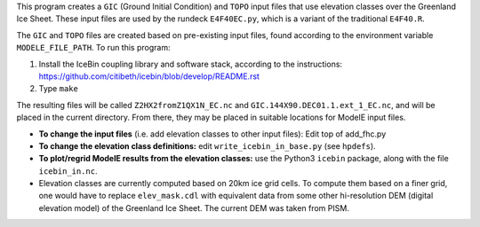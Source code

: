 This program creates a ``GIC`` (Ground Initial Condition) and ``TOPO``
input files that use elevation classes over the Greenland Ice Sheet.
These input files are used by the rundeck ``E4F40EC.py``, which is a
variant of the traditional ``E4F40.R``.

The ``GIC`` and ``TOPO`` files are created based on pre-existing input
files, found according to the environment variable
``MODELE_FILE_PATH``.  To run this program:

1. Install the IceBin coupling library and software stack, according
   to the instructions:
   https://github.com/citibeth/icebin/blob/develop/README.rst

2. Type ``make``

The resulting files will be called ``Z2HX2fromZ1QX1N_EC.nc`` and
``GIC.144X90.DEC01.1.ext_1_EC.nc``, and will be placed in the current
directory.  From there, they may be placed in suitable locations for
ModelE input files.

- **To change the input files** (i.e. add elevation classes to other
  input files): Edit top of add_fhc.py

- **To change the elevation class definitions:** edit
  ``write_icebin_in_base.py`` (see ``hpdefs``).

- **To plot/regrid ModelE results from the elevation classes:** use
  the Python3 ``icebin`` package, along with the file
  ``icebin_in.nc``.

- Elevation classes are currently computed based on 20km ice grid
  cells.  To compute them based on a finer grid, one would have to
  replace ``elev_mask.cdl`` with equivalent data from some other
  hi-resolution DEM (digital elevation model) of the Greenland Ice
  Sheet.  The current DEM was taken from PISM.
